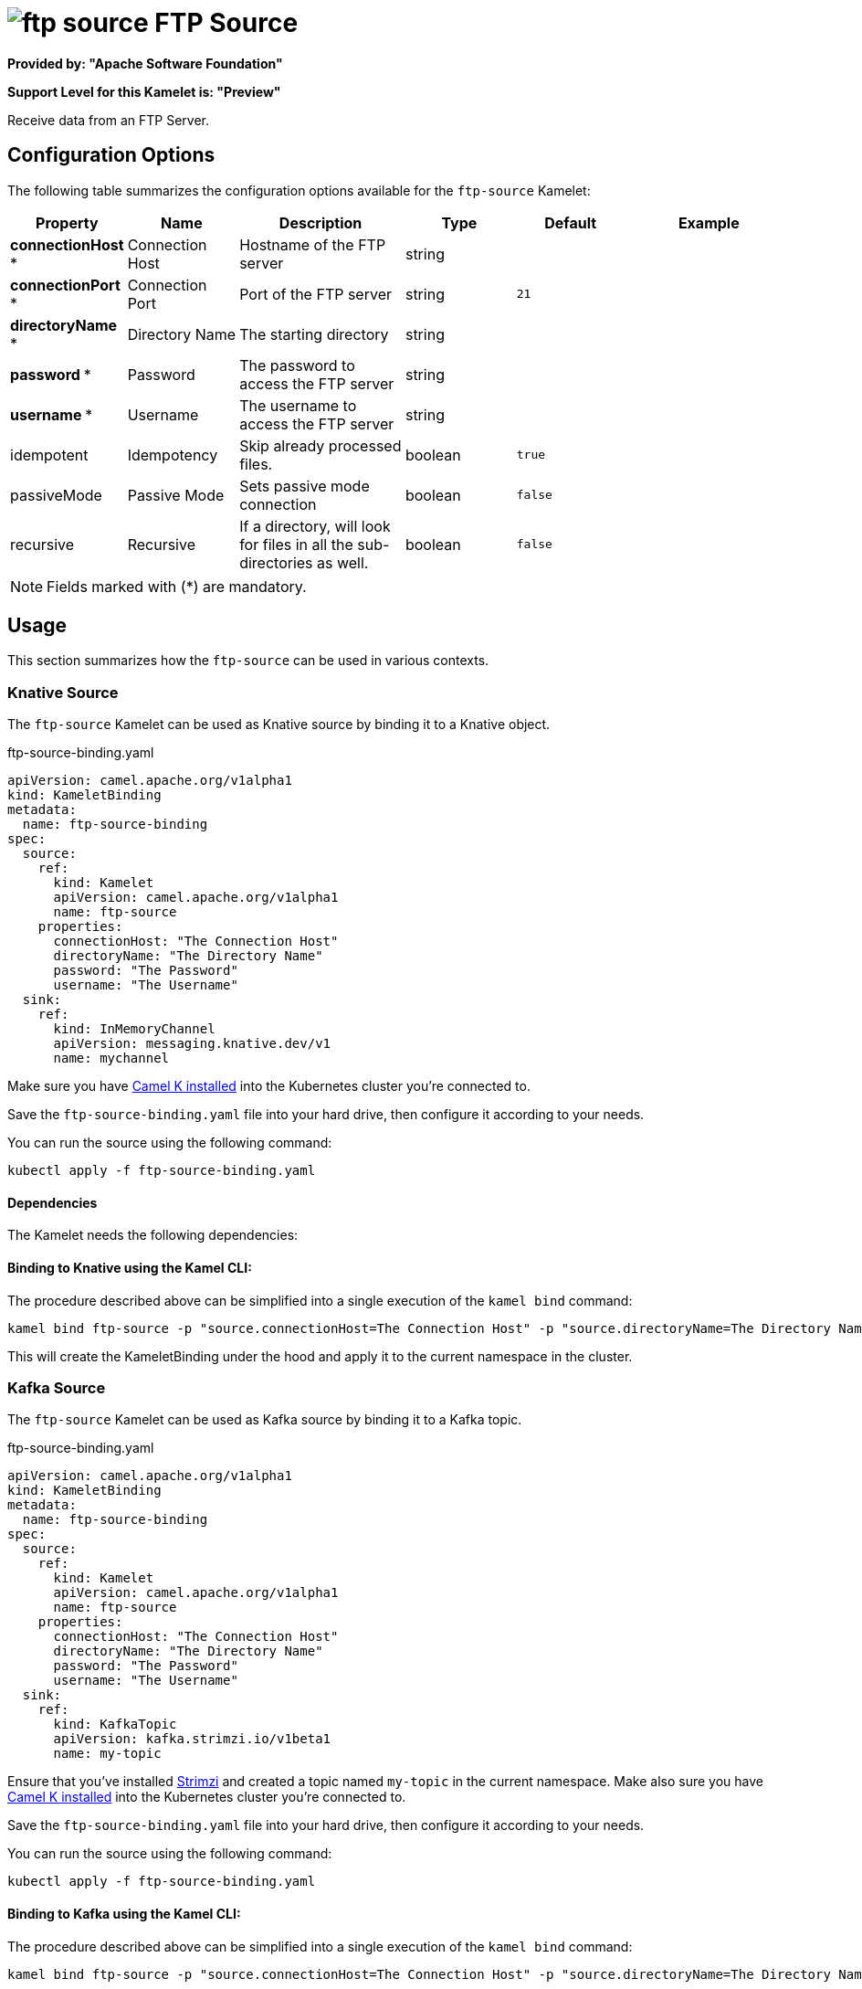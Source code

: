// THIS FILE IS AUTOMATICALLY GENERATED: DO NOT EDIT
= image:kamelets/ftp-source.svg[] FTP Source

*Provided by: "Apache Software Foundation"*

*Support Level for this Kamelet is: "Preview"*

Receive data from an FTP Server.

== Configuration Options

The following table summarizes the configuration options available for the `ftp-source` Kamelet:
[width="100%",cols="2,^2,3,^2,^2,^3",options="header"]
|===
| Property| Name| Description| Type| Default| Example
| *connectionHost {empty}* *| Connection Host| Hostname of the FTP server| string| | 
| *connectionPort {empty}* *| Connection Port| Port of the FTP server| string| `21`| 
| *directoryName {empty}* *| Directory Name| The starting directory| string| | 
| *password {empty}* *| Password| The password to access the FTP server| string| | 
| *username {empty}* *| Username| The username to access the FTP server| string| | 
| idempotent| Idempotency| Skip already processed files.| boolean| `true`| 
| passiveMode| Passive Mode| Sets passive mode connection| boolean| `false`| 
| recursive| Recursive| If a directory, will look for files in all the sub-directories as well.| boolean| `false`| 
|===

NOTE: Fields marked with ({empty}*) are mandatory.

== Usage

This section summarizes how the `ftp-source` can be used in various contexts.

=== Knative Source

The `ftp-source` Kamelet can be used as Knative source by binding it to a Knative object.

.ftp-source-binding.yaml
[source,yaml]
----
apiVersion: camel.apache.org/v1alpha1
kind: KameletBinding
metadata:
  name: ftp-source-binding
spec:
  source:
    ref:
      kind: Kamelet
      apiVersion: camel.apache.org/v1alpha1
      name: ftp-source
    properties:
      connectionHost: "The Connection Host"
      directoryName: "The Directory Name"
      password: "The Password"
      username: "The Username"
  sink:
    ref:
      kind: InMemoryChannel
      apiVersion: messaging.knative.dev/v1
      name: mychannel
  
----
Make sure you have xref:latest@camel-k::installation/installation.adoc[Camel K installed] into the Kubernetes cluster you're connected to.

Save the `ftp-source-binding.yaml` file into your hard drive, then configure it according to your needs.

You can run the source using the following command:

[source,shell]
----
kubectl apply -f ftp-source-binding.yaml
----

==== *Dependencies*

The Kamelet needs the following dependencies:

[camel:ftp camel:core camel:kamelet]

==== *Binding to Knative using the Kamel CLI:*

The procedure described above can be simplified into a single execution of the `kamel bind` command:

[source,shell]
----
kamel bind ftp-source -p "source.connectionHost=The Connection Host" -p "source.directoryName=The Directory Name" -p "source.password=The Password" -p "source.username=The Username" channel/mychannel
----

This will create the KameletBinding under the hood and apply it to the current namespace in the cluster.

=== Kafka Source

The `ftp-source` Kamelet can be used as Kafka source by binding it to a Kafka topic.

.ftp-source-binding.yaml
[source,yaml]
----
apiVersion: camel.apache.org/v1alpha1
kind: KameletBinding
metadata:
  name: ftp-source-binding
spec:
  source:
    ref:
      kind: Kamelet
      apiVersion: camel.apache.org/v1alpha1
      name: ftp-source
    properties:
      connectionHost: "The Connection Host"
      directoryName: "The Directory Name"
      password: "The Password"
      username: "The Username"
  sink:
    ref:
      kind: KafkaTopic
      apiVersion: kafka.strimzi.io/v1beta1
      name: my-topic
  
----

Ensure that you've installed https://strimzi.io/[Strimzi] and created a topic named `my-topic` in the current namespace.
Make also sure you have xref:latest@camel-k::installation/installation.adoc[Camel K installed] into the Kubernetes cluster you're connected to.

Save the `ftp-source-binding.yaml` file into your hard drive, then configure it according to your needs.

You can run the source using the following command:

[source,shell]
----
kubectl apply -f ftp-source-binding.yaml
----

==== *Binding to Kafka using the Kamel CLI:*

The procedure described above can be simplified into a single execution of the `kamel bind` command:

[source,shell]
----
kamel bind ftp-source -p "source.connectionHost=The Connection Host" -p "source.directoryName=The Directory Name" -p "source.password=The Password" -p "source.username=The Username" kafka.strimzi.io/v1beta1:KafkaTopic:my-topic
----

This will create the KameletBinding under the hood and apply it to the current namespace in the cluster.

// THIS FILE IS AUTOMATICALLY GENERATED: DO NOT EDIT
